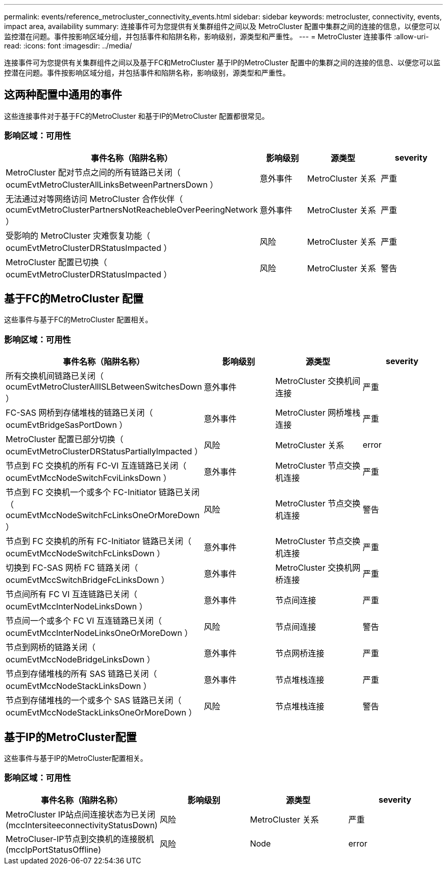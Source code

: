 ---
permalink: events/reference_metrocluster_connectivity_events.html 
sidebar: sidebar 
keywords: metrocluster, connectivity, events, impact area, availability 
summary: 连接事件可为您提供有关集群组件之间以及 MetroCluster 配置中集群之间的连接的信息，以便您可以监控潜在问题。事件按影响区域分组，并包括事件和陷阱名称，影响级别，源类型和严重性。 
---
= MetroCluster 连接事件
:allow-uri-read: 
:icons: font
:imagesdir: ../media/


[role="lead"]
连接事件可为您提供有关集群组件之间以及基于FC和MetroCluster 基于IP的MetroCluster 配置中的集群之间的连接的信息、以便您可以监控潜在问题。事件按影响区域分组，并包括事件和陷阱名称，影响级别，源类型和严重性。



== 这两种配置中通用的事件

这些连接事件对于基于FC的MetroCluster 和基于IP的MetroCluster 配置都很常见。



=== 影响区域：可用性

|===
| 事件名称（陷阱名称） | 影响级别 | 源类型 | severity 


 a| 
MetroCluster 配对节点之间的所有链路已关闭（ ocumEvtMetroClusterAllLinksBetweenPartnersDown ）
 a| 
意外事件
 a| 
MetroCluster 关系
 a| 
严重



 a| 
无法通过对等网络访问 MetroCluster 合作伙伴（ ocumEvtMetroClusterPartnersNotReachebleOverPeeringNetwork ）
 a| 
意外事件
 a| 
MetroCluster 关系
 a| 
严重



 a| 
受影响的 MetroCluster 灾难恢复功能（ ocumEvtMetroClusterDRStatusImpacted ）
 a| 
风险
 a| 
MetroCluster 关系
 a| 
严重



 a| 
MetroCluster 配置已切换（ ocumEvtMetroClusterDRStatusImpacted ）
 a| 
风险
 a| 
MetroCluster 关系
 a| 
警告

|===


== 基于FC的MetroCluster 配置

这些事件与基于FC的MetroCluster 配置相关。



=== 影响区域：可用性

|===
| 事件名称（陷阱名称） | 影响级别 | 源类型 | severity 


 a| 
所有交换机间链路已关闭（ ocumEvtMetroClusterAllISLBetweenSwitchesDown ）
 a| 
意外事件
 a| 
MetroCluster 交换机间连接
 a| 
严重



 a| 
FC-SAS 网桥到存储堆栈的链路已关闭（ ocumEvtBridgeSasPortDown ）
 a| 
意外事件
 a| 
MetroCluster 网桥堆栈连接
 a| 
严重



 a| 
MetroCluster 配置已部分切换（ ocumEvtMetroClusterDRStatusPartiallyImpacted ）
 a| 
风险
 a| 
MetroCluster 关系
 a| 
error



 a| 
节点到 FC 交换机的所有 FC-VI 互连链路已关闭（ ocumEvtMccNodeSwitchFcviLinksDown ）
 a| 
意外事件
 a| 
MetroCluster 节点交换机连接
 a| 
严重



 a| 
节点到 FC 交换机一个或多个 FC-Initiator 链路已关闭（ ocumEvtMccNodeSwitchFcLinksOneOrMoreDown ）
 a| 
风险
 a| 
MetroCluster 节点交换机连接
 a| 
警告



 a| 
节点到 FC 交换机的所有 FC-Initiator 链路已关闭（ ocumEvtMccNodeSwitchFcLinksDown ）
 a| 
意外事件
 a| 
MetroCluster 节点交换机连接
 a| 
严重



 a| 
切换到 FC-SAS 网桥 FC 链路关闭（ ocumEvtMccSwitchBridgeFcLinksDown ）
 a| 
意外事件
 a| 
MetroCluster 交换机网桥连接
 a| 
严重



 a| 
节点间所有 FC VI 互连链路已关闭（ ocumEvtMccInterNodeLinksDown ）
 a| 
意外事件
 a| 
节点间连接
 a| 
严重



 a| 
节点间一个或多个 FC VI 互连链路已关闭（ ocumEvtMccInterNodeLinksOneOrMoreDown ）
 a| 
风险
 a| 
节点间连接
 a| 
警告



 a| 
节点到网桥的链路关闭（ ocumEvtMccNodeBridgeLinksDown ）
 a| 
意外事件
 a| 
节点网桥连接
 a| 
严重



 a| 
节点到存储堆栈的所有 SAS 链路已关闭（ ocumEvtMccNodeStackLinksDown ）
 a| 
意外事件
 a| 
节点堆栈连接
 a| 
严重



 a| 
节点到存储堆栈的一个或多个 SAS 链路已关闭（ ocumEvtMccNodeStackLinksOneOrMoreDown ）
 a| 
风险
 a| 
节点堆栈连接
 a| 
警告

|===


== 基于IP的MetroCluster配置

这些事件与基于IP的MetroCluster配置相关。



=== 影响区域：可用性

|===
| 事件名称（陷阱名称） | 影响级别 | 源类型 | severity 


 a| 
MetroCluster IP站点间连接状态为已关闭(mccIntersiteeconnectivityStatusDown)
 a| 
风险
 a| 
MetroCluster 关系
 a| 
严重



 a| 
MetroCluser-IP节点到交换机的连接脱机(mccIpPortStatusOffline)
 a| 
风险
 a| 
Node
 a| 
error

|===
